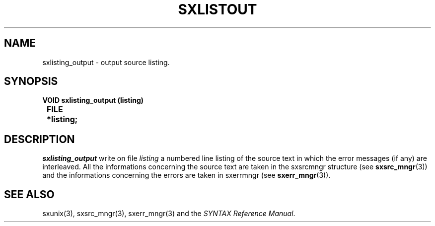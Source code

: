 .\" @(#)sxlistout.3	- SYNTAX [unix] - 2 Septembre 1987
.TH SXLISTOUT 3 "SYNTAX\*R"
.SH NAME
sxlisting_output \- output source listing.
.SH SYNOPSIS
\fB
.nf

VOID sxlisting_output (listing)
.ta \w'VOI'u +\w'FILE 'u
	FILE	*listing;

.fi
.SH DESCRIPTION
\fIsxlisting_output\fP write on file \fIlisting\fP a numbered line listing
of the source text in which the error messages (if any) are interleaved.
All the informations concerning the source text are taken in the sxsrcmngr
structure (see \fBsxsrc_mngr\fP\|(3)) and the informations concerning the
errors are taken in sxerrmngr (see \fBsxerr_mngr\fP\|(3)).
.SH "SEE ALSO"
sxunix(3),
sxsrc_mngr(3),
sxerr_mngr(3)
and the \fISYNTAX Reference Manual\fP.
.\" Local Variables:
.\" mode: nroff
.\" version-control: yes
.\" End:
